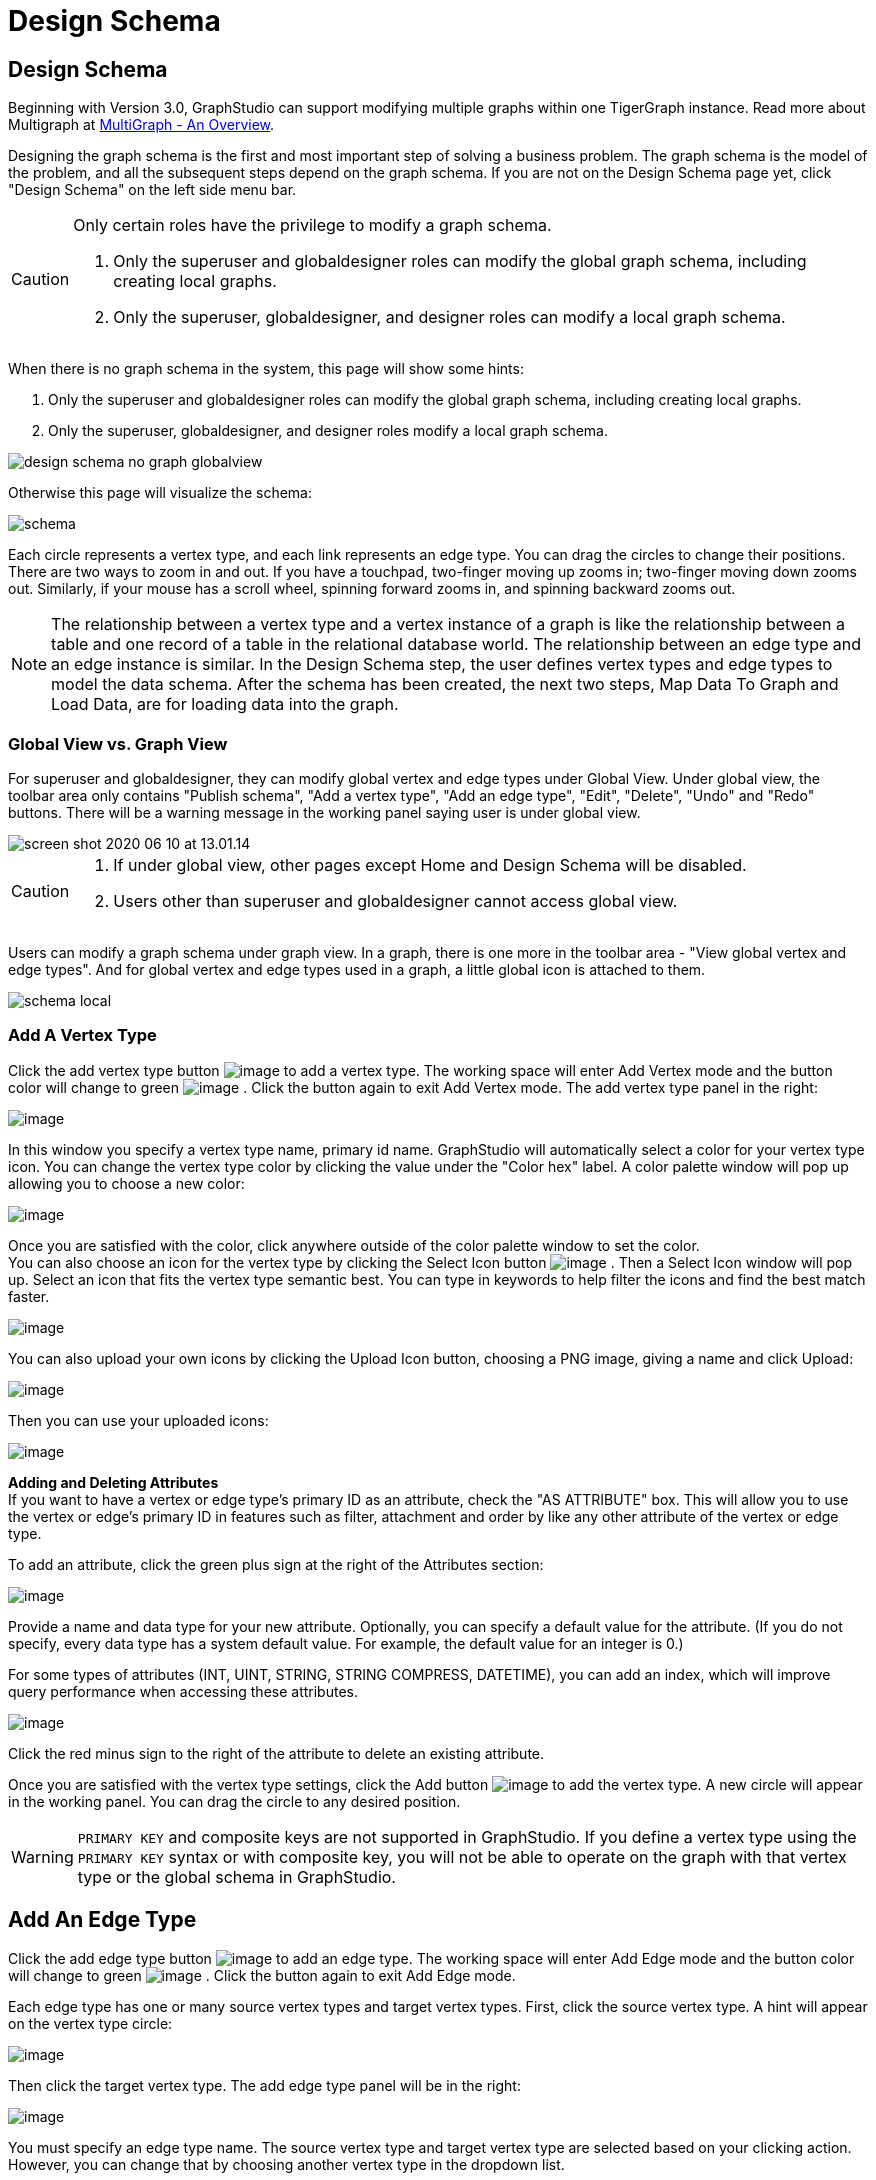 = Design Schema

== Design Schema
Beginning with Version 3.0, GraphStudio can support modifying multiple graphs within one TigerGraph instance. Read more about Multigraph at xref:tigergraph-server:intro:multigraph-overview.adoc[MultiGraph - An Overview].

Designing the graph schema is the first and most important step of solving a business problem. The graph schema is the model of the problem, and all the subsequent steps depend on the graph schema. If you are not on the Design Schema page yet, click "Design Schema" on the left side menu bar.

[CAUTION]
====
Only certain roles have the privilege to modify a graph schema.

. Only the superuser and globaldesigner roles can modify the global graph schema, including creating local graphs.
. Only the superuser, globaldesigner, and designer roles can modify a local graph schema.
====

When there is no graph schema in the system, this page will show some hints:

. Only the superuser and globaldesigner roles can modify the global graph schema, including creating local graphs.
. Only the superuser, globaldesigner, and designer roles modify a local graph schema.

image::design-schema-no-graph-globalview.png[]

Otherwise this page will visualize the schema:

image::schema.png[]

Each circle represents a vertex type, and each link represents an edge type. You can drag the circles to change their positions. There are two ways to zoom in and out. If you have a touchpad, two-finger moving up zooms in; two-finger moving down zooms out. Similarly, if your mouse has a scroll wheel, spinning forward zooms in, and spinning backward zooms out.

NOTE: The relationship between a vertex type and a vertex instance of a graph is like the relationship between a table and one record of a table in the relational database world.
The relationship between an edge type and an edge instance is similar.
In the Design Schema step, the user defines vertex types and edge types to model the data schema.
After the schema has been created, the next two steps, Map Data To Graph and Load Data, are for loading data into the graph.

=== Global View vs. Graph View

For superuser and globaldesigner, they can modify global vertex and edge types under Global View. Under global view, the toolbar area only contains "Publish schema", "Add a vertex type", "Add an edge type",  "Edit", "Delete", "Undo" and "Redo" buttons. There will be a warning message in the working panel saying user is under global view.

image::screen-shot-2020-06-10-at-13.01.14.png[]

[CAUTION]
====

. If under global view, other pages except Home and Design Schema will be disabled.
. Users other than superuser and globaldesigner cannot access global view.
====

Users can modify a graph schema under graph view. In a graph, there is one more in the toolbar area - "View global vertex and edge types". And for global vertex and edge types used in a graph, a little global icon is attached to them.

image::schema-local.png[]

=== Add A Vertex Type

Click the add vertex type
button image:add_vertex_type.png[image] to add a
vertex type. The working space will enter Add Vertex mode and the button
color will change to
green image:add-vertex-mode-on.png[image] . Click
the button again to exit Add Vertex mode. The add vertex type panel in
the right:

image:add-vertex-panel.png[image]

In this window you specify a vertex type name, primary id name.
GraphStudio will automatically select a color for your vertex type icon.
You can change the vertex type color by clicking the value under the
"Color hex" label. A color palette window will pop up allowing you to
choose a new color:

image:color-picker.png[image]

Once you are satisfied with the color, click anywhere outside of the
color palette window to set the color. +
You can also choose an icon for the vertex type by clicking the Select
Icon button  image:select_icon_btn.png[image] . Then
a Select Icon window will pop up. Select an icon that fits the vertex
type semantic best. You can type in keywords to help filter the icons
and find the best match faster.

image:select_icons.png[image]

You can also upload your own icons by clicking the Upload Icon button,
choosing a PNG image, giving a name and click Upload:

image:upload_icon.png[image]

Then you can use your uploaded icons:

image:select_icon_with_user_upload.png[image]

*Adding and Deleting Attributes* +
If you want to have a vertex or edge type's primary ID as an attribute, check the "AS ATTRIBUTE" box. This will allow you to use the vertex or edge's primary ID in features such as filter, attachment and order by like any other attribute of the vertex or edge type.

To add an attribute, click the green plus sign at the right of the
Attributes section:

image:add-attribute.png[image]

Provide a name and data type for your new attribute. Optionally, you can
specify a default value for the attribute. (If you do not specify, every
data type has a system default value. For example, the default value for
an integer is 0.)

For some types of attributes (INT, UINT, STRING, STRING COMPRESS,
DATETIME), you can add an index, which will improve query performance
when accessing these attributes.

image:attribute-with-index.png[image]

Click the red minus sign to the right of the attribute to delete an
existing attribute.

Once you are satisfied with the vertex type settings, click the Add
button  image:add-btn.png[image] to add the vertex
type. A new circle will appear in the working panel. You can drag the
circle to any desired position.

WARNING: `PRIMARY KEY` and composite keys are not supported in GraphStudio. If you define a vertex type using the `PRIMARY KEY` syntax or with composite key, you will not be able to operate on the graph with that vertex type or the global schema in GraphStudio.

[[add-an-edge-type-]]
== Add An Edge Type

Click the add edge type
button image:add_edge_type.png[image] to add an edge
type. The working space will enter Add Edge mode and the button color
will change to
green image:add_edge_type_active.png[image] . Click
the button again to exit Add Edge mode.

Each edge type has one or many source vertex types and target vertex
types. First, click the source vertex type. A hint will appear on the
vertex type circle:

image:click_edge_type_source_vertex.png[image]

Then click the target vertex type. The add edge type panel will be in
the right:

image:add-edge-panel.png[image]

You must specify an edge type name. The source vertex type and target
vertex type are selected based on your clicking action. However, you can
change that by choosing another vertex type in the dropdown list.

You can also click the green plus sign at the right of the source and
target vertex types section to add more source and target vertex types
of the edge type.

image:edge-multi-pair.png[image]

By default, the edge type is undirected. To make the edge type directed,
mark the Directed checkbox:

image:directed-edge.png[image]

If Directed is checked, another checkbox will appear for you to choose
whether the edge type should include reverse edges.
Including reverse edges provides more flexibility when designing queries. Unselect the reverse edge checkbox ONLY IF your machine memory is very tight, because if there is no reverse edge, queries will not be able to traverse
backwards along this directed edge type, from the target vertex to the
source vertex.

Editing edge type attributes is the same as editing vertex type
attributes.

Once you are satisfied with the edge type settings, click the Add
button image:add-btn.png[image] to add the edge
type. A new link between the selected source vertex type circle(s) and
target vertex type circle(s) will appear in the working panel.

You can add multiple edge types between the same source vertex type and
target vertex type pair. Moreover, an edge can use the same vertex type
for both its source vertex type and its target vertex type, e.g., a
Friendship edge from Person vertex to Person vertex.

[[edit-vertex-or-edge-type-]]
== Edit Vertex Or Edge Type

You can edit the vertex types or edge types at any time after you add
them. Just click one vertex type circle or one edge link, and then click
the edit button image:edit.png[image] (double-clicking on the selected vertex/edge will have the same effect). The
working space will enter Edit mode and the button color will change to
green  image:edit-mode-on.png[image]. Click the
button again to exit Edit mode. The Edit Attributes panel in the right:

image:edit-panel.png[image]

Once you are satisfied with the change, click the Update
button image:add-btn.png[image] .

In graph mode, you can only edit the style of a global vertex or edge
type:

image:view-panel.png[image]

[[delete-vertex-or-edge-type-]]
== Delete Vertex Or Edge Type

You can delete a vertex type or an edge type by first choosing the
vertex type circles or edge type links, then clicking the delete
button image:delete_btn.png[image] . In order to
delete multiple vertex types and edge types, hold down the "Shift" key
while you select multiple items.

CAUTION: Note that user cannot delete a global vertex
or edge type using delete button in a graph.

[[redo-and-undo-]]
== Redo And Undo

You can redo and undo your changes by clicking the two
buttons: image:redo_undo_btn.png[image] . The whole
history since the time you entered Design Schema page is recorded.

== View Global Vertex And Edge Types

Click the view global vertex and edge types
button image:view-global-type-button.png[image] to
assign global vertex and edge types to a graph, or drop them from a
graph. The working space will enter View Global Vertex and Edge Types
mode and the button color will change to
green image:view-global-types-mode-on.png[image] .
Click the button again to exit View Global Vertex and Edge Types mode.
The add vertex type panel in the right:

image:view-global-types-panel.png[image]

CAUTION: Only superuser or globaldesigner can modify
global types in a graph. The view global vertex and edge types button
will be disabled for other users.

[[publish-schema-]]
== Publish Schema

Once you are satisfied with the graph schema, click the publish schema
button image:publish_btn.png[image] to publish the
schema to the TigerGraph system. If you are publishing a brand new
schema, a progress bar will show:

image:installing_schema_enterprise.png[image]

CAUTION: Note that *Publish Schema* applies to both
creating a new schema as well as modifying an existing schema. If you
have already loaded data into or created queries for an existing graph,
please note that GraphStudio's Publish Schema is only able to retain
your existing data in some circumstances. Read the following section
carefully.

If you are editing an existing graph schema, GraphStudio will analyze
your changes. If the change to a vertex or edge type is to remove some
attributes and / or to add some new attributes, or add or remove index
to some attributes, GraphStudio will employ a GSQL SCHEMA_CHANGE job in
order to retain the graph data you already loaded.

All other types of changes, including *renaming* the vertex or edge
type, **changing *attribute name or data type*, changing *edge
direction*, adding or removing *reverse edge* will result in removing
the old vertex or edge type and then adding the new one with your
desired configurations. In that case, the loaded data to that vertex or
edge type will be erased. Please think twice before you do this type of
changes.

CAUTION: If a vertex type will be removed in order to
change the schema, all edge types connected to that vertex type will
also be removed.

When you are editing a graph schema, a warning message in the top-left
side of the working panel will show which old vertex and edge types will
be removed. Make sure to check the message periodically to make sure it
is as you expect:

image:affected_ve_types.png[image]

Finally, when you click publish schema
button  image:publish_btn.png[image] , a pop up
window will summarize your changes to the schema. The vertex and edge
types that will be removed are highlighted. Make sure you confirm the
changes before continue:

image:screen-shot-2019-01-24-at-11.28.29-am.png[image]

Click continue button, and GraphStudio will start changing your schema:

image:changing_schema.png[image]

If you have already created a data mapping and written queries,
GraphStudio will try its best to preserve your work when you publish
your modified schema:

. All your queries will be saved as query drafts, so you can install the queries again after you change your schema. If a query has a conflict with the new schema (e.g., referring to a vertex type that is deleted), you need to fix it before installing the query.
. GraphStudio will migrate your data mapping based on your changes to
the schema. Since GraphStudio records your whole operation history, the migration is smart enough to cover most cases. The basic migration rules
are the following:
[arabic]
.. Rename vertex types and edge types
.. Remove mappings to deleted vertex types and edge types.
.. Remove mappings to deleted or modified attributes.
.. New vertex types, edge types and new attributes won't be mapped.
.. After the schema is successfully published, GraphStudio will instruct
you to go to the Map Data To Graph page to verify and publish the
revised data mapping. If any mapping is not correct, you can fix it. You *must publish* the migrated data mapping; otherwise, it will be lost.

If you have published some data mapping through GraphStudio, then after schema is changed successfully, a pop up window will guide you to go to the Map Data To Graph page to confirm and publish the migrated data mapping:

image:migrate_data_mapping.png[image]

